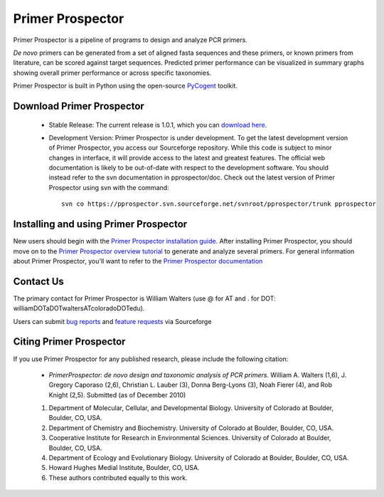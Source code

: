 
.. Primer Prospector documentation master file, created by
   sphinx-quickstart on Mon Jan 25 12:57:02 2010.
   You can adapt this file completely to your liking, but it should at least
   contain the root `toctree` directive.

#################
Primer Prospector
#################

Primer Prospector is a pipeline of programs to design and analyze PCR primers.

`De novo` primers can be generated from a set of aligned fasta sequences and these primers, or known primers from literature, can be scored against target sequences.  Predicted primer performance can be visualized in summary graphs showing overall primer performance or across specific taxonomies.

Primer Prospector is built in Python using the open-source PyCogent_ toolkit.


Download Primer Prospector
==========================

 * Stable Release: The current release is 1.0.1, which you can `download here <http://sourceforge.net/projects/pprospector/files/pprospector-1.0.1.tar.gz/download>`_.

 * Development Version: Primer Prospector is under development.  To get the latest development version of Primer Prospector, you access our Sourceforge repository. While this code is subject to minor changes in interface, it will provide access to the latest and greatest features. The official web documentation is likely to be out-of-date with respect to the development software. You should instead refer to the svn documentation in pprospector/doc. Check out the latest version of Primer Prospector using svn with the command::

	svn co https://pprospector.svn.sourceforge.net/svnroot/pprospector/trunk pprospector

Installing and using Primer Prospector
======================================
New users should begin with the `Primer Prospector installation guide <./install/install.html>`_. After installing Primer Prospector, you should move on to the `Primer Prospector overview tutorial <./tutorial/tutorial.html>`_ to generate and analyze several primers. For general information about Primer Prospector, you'll want to refer to the `Primer Prospector documentation <./documentation/index.html>`_ 

Contact Us
===========

The primary contact for Primer Prospector is William Walters (use @ for AT and . for DOT:  williamDOTaDOTwaltersATcoloradoDOTedu).

Users can submit `bug reports <http://sourceforge.net/tracker/?group_id=318992&atid=1341293>`_ and `feature requests <http://sourceforge.net/tracker/?group_id=318992&atid=1341296>`_ via Sourceforge


Citing Primer Prospector
========================
If you use Primer Prospector for any published research, please include the following citation:

	* `PrimerProspector: de novo design and taxonomic analysis of PCR primers.` William A. Walters (1,6), J. Gregory Caporaso (2,6), Christian L. Lauber (3), Donna Berg-Lyons (3), Noah Fierer (4), and Rob Knight (2,5).  Submitted (as of December 2010)
	1. Department of Molecular, Cellular, and Developmental Biology.  University of Colorado at Boulder, Boulder, CO, USA.
	2. Department of Chemistry and Biochemistry.  University of Colorado at Boulder, Boulder, CO, USA.
	3. Cooperative Institute for Research in Environmental Sciences.  University of Colorado at Boulder, Boulder, CO, USA.
	4. Department of Ecology and Evolutionary Biology.  University of Colorado at Boulder, Boulder, CO, USA.
	5. Howard Hughes Medial Institute, Boulder, CO, USA.
	6. These authors contributed equally to this work.
	

.. _PyCogent: http://pycogent.sourceforge.net


